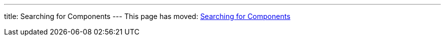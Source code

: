 ---
title: Searching for Components
---
This page has moved: <<../ui-unit/searching-components#,Searching for Components>>
